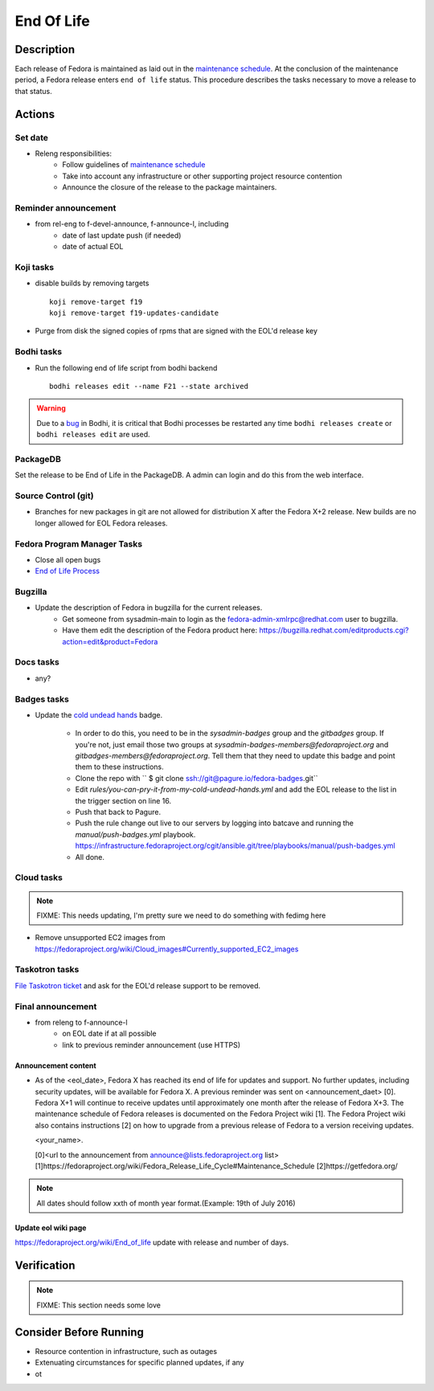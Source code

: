 .. SPDX-License-Identifier:    CC-BY-SA-3.0


===========
End Of Life
===========

Description
===========
Each release of Fedora is maintained as laid out in the `maintenance
schedule`_. At the conclusion of the maintenance period, a Fedora release
enters ``end of life`` status. This procedure describes the tasks necessary to
move a release to that status.

Actions
=======

Set date
--------
* Releng responsibilities:
    * Follow guidelines of `maintenance schedule`_
    * Take into account any infrastructure or other supporting project resource
      contention
    * Announce the closure of the release to the package maintainers.

Reminder announcement
---------------------
* from rel-eng to f-devel-announce, f-announce-l, including
    * date of last update push (if needed)
    * date of actual EOL

Koji tasks
----------
* disable builds by removing targets

  ::

    koji remove-target f19
    koji remove-target f19-updates-candidate

* Purge from disk the signed copies of rpms that are signed with the EOL'd
  release key

Bodhi tasks
-----------
* Run the following end of life script from bodhi backend
  ::
    bodhi releases edit --name F21 --state archived


.. warning:: Due to a `bug <https://github.com/fedora-infra/bodhi/issues/2177>`_ in Bodhi, it is
   critical that Bodhi processes be restarted any time ``bodhi releases create`` or
   ``bodhi releases edit`` are used.


PackageDB
---------

Set the release to be End of Life in the PackageDB. A admin can login and do
this from the web interface.

Source Control (git)
--------------------

* Branches for new packages in git are not allowed for distribution X after
  the Fedora X+2 release. New builds are no longer allowed for EOL Fedora
  releases.

Fedora Program Manager Tasks
----------------------------

* Close all open bugs
* `End of Life Process`_

Bugzilla
--------

* Update the description of Fedora in bugzilla for the current releases.
    * Get someone from sysadmin-main to login as the
      fedora-admin-xmlrpc@redhat.com user to bugzilla.
    * Have them edit the description of the Fedora product here:
      https://bugzilla.redhat.com/editproducts.cgi?action=edit&product=Fedora

Docs tasks
----------

* any?

Badges tasks
------------

* Update the `cold undead hands`_ badge.

    * In order to do this, you need to be in the `sysadmin-badges` group and the
      `gitbadges` group.  If you're not, just email those two groups at
      `sysadmin-badges-members@fedoraproject.org` and
      `gitbadges-members@fedoraproject.org`.  Tell them that they need to update
      this badge and point them to these instructions.
    * Clone the repo with `` $ git clone ssh://git@pagure.io/fedora-badges.git``
    * Edit `rules/you-can-pry-it-from-my-cold-undead-hands.yml` and add the EOL
      release to the list in the trigger section on line 16.
    * Push that back to Pagure.
    * Push the rule change out live to our servers by logging into batcave and
      running the `manual/push-badges.yml` playbook.
      https://infrastructure.fedoraproject.org/cgit/ansible.git/tree/playbooks/manual/push-badges.yml
    * All done.

Cloud tasks
-----------

.. note::
    FIXME: This needs updating, I'm pretty sure we need to do something with
    fedimg here

* Remove unsupported EC2 images from
  https://fedoraproject.org/wiki/Cloud_images#Currently_supported_EC2_images

Taskotron tasks
---------------

`File Taskotron ticket`_ and ask for the EOL'd release support to be removed.

Final announcement
------------------

* from releng to f-announce-l
    * on EOL date if at all possible
    * link to previous reminder announcement (use HTTPS)

Announcement content
^^^^^^^^^^^^^^^^^^^^


* As of the <eol_date>, Fedora X has reached its end of life for
  updates and support. No further updates, including security updates,
  will be available for Fedora X. A previous reminder was sent on 
  <announcement_daet> [0]. Fedora X+1 will continue to receive updates until
  approximately one month after the release of Fedora X+3. The
  maintenance schedule of Fedora releases is documented on the Fedora
  Project wiki [1]. The Fedora Project wiki also contains instructions
  [2] on how to upgrade from a previous release of Fedora to a version
  receiving updates.

  <your_name>.

  [0]<url to the announcement from announce@lists.fedoraproject.org list>
  [1]https://fedoraproject.org/wiki/Fedora_Release_Life_Cycle#Maintenance_Schedule
  [2]https://getfedora.org/

.. note::
       All dates should follow xxth of month year format.(Example: 19th of July 2016)

Update eol wiki page
^^^^^^^^^^^^^^^^^^^^

https://fedoraproject.org/wiki/End_of_life update with release and number of
days.

Verification
============

.. note::
    FIXME: This section needs some love

Consider Before Running
=======================
* Resource contention in infrastructure, such as outages
* Extenuating circumstances for specific planned updates, if any
* ot

.. _maintenance schedule:
    https://fedoraproject.org/wiki/Fedora_Release_Life_Cycle#Maintenance_Schedule
.. _End of Life Process:
    https://fedoraproject.org/wiki/BugZappers/HouseKeeping#End_of_Life_.28EOL.29
.. _cold undead hands:
    https://pagure.io/fedora-badges/blob/master/f/rules/you-can-pry-it-from-my-cold-undead-hands.yml
.. _File Taskotron ticket:
    https://pagure.io/taskotron/new_issue?title=Fedora%20EOL%20notification&content=Fedora%20NN%20is%20now%20EOL

